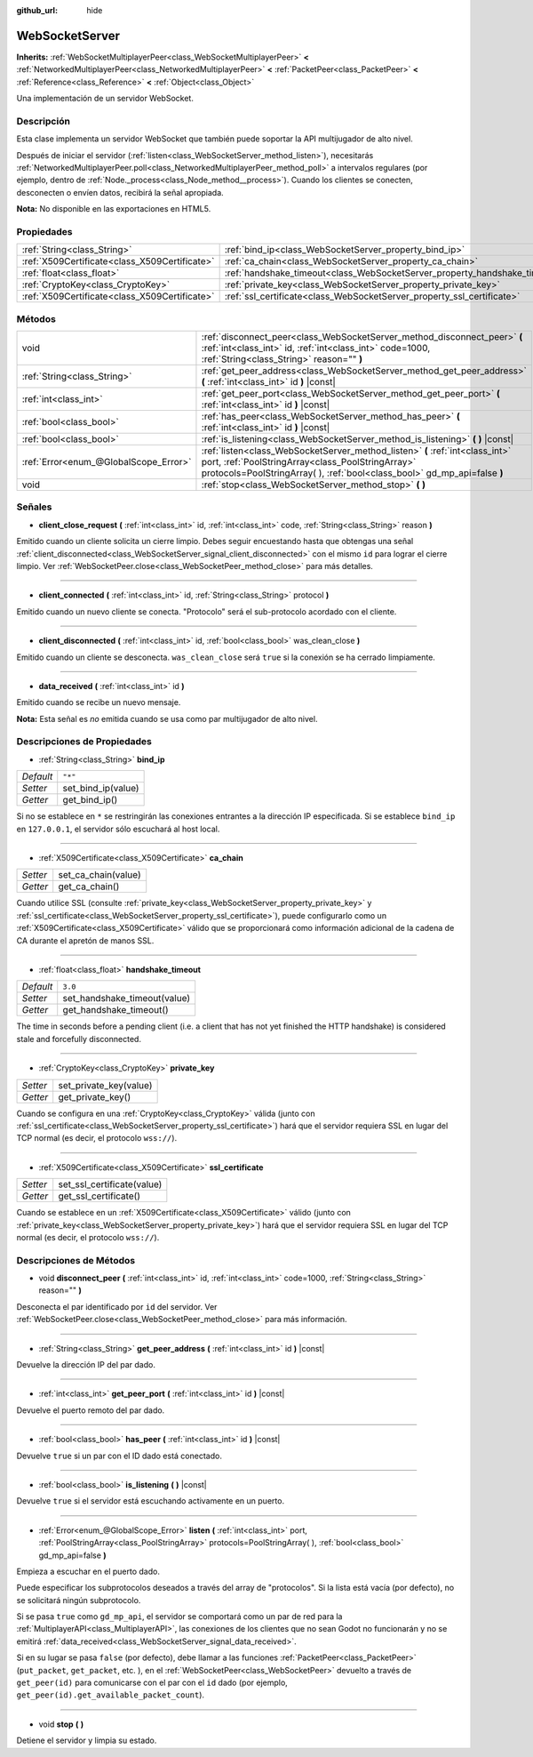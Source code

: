 :github_url: hide

.. Generated automatically by doc/tools/make_rst.py in Godot's source tree.
.. DO NOT EDIT THIS FILE, but the WebSocketServer.xml source instead.
.. The source is found in doc/classes or modules/<name>/doc_classes.

.. _class_WebSocketServer:

WebSocketServer
===============

**Inherits:** :ref:`WebSocketMultiplayerPeer<class_WebSocketMultiplayerPeer>` **<** :ref:`NetworkedMultiplayerPeer<class_NetworkedMultiplayerPeer>` **<** :ref:`PacketPeer<class_PacketPeer>` **<** :ref:`Reference<class_Reference>` **<** :ref:`Object<class_Object>`

Una implementación de un servidor WebSocket.

Descripción
----------------------

Esta clase implementa un servidor WebSocket que también puede soportar la API multijugador de alto nivel.

Después de iniciar el servidor (:ref:`listen<class_WebSocketServer_method_listen>`), necesitarás :ref:`NetworkedMultiplayerPeer.poll<class_NetworkedMultiplayerPeer_method_poll>` a intervalos regulares (por ejemplo, dentro de :ref:`Node._process<class_Node_method__process>`). Cuando los clientes se conecten, desconecten o envíen datos, recibirá la señal apropiada.

\ **Nota:** No disponible en las exportaciones en HTML5.

Propiedades
----------------------

+-----------------------------------------------+----------------------------------------------------------------------------+---------+
| :ref:`String<class_String>`                   | :ref:`bind_ip<class_WebSocketServer_property_bind_ip>`                     | ``"*"`` |
+-----------------------------------------------+----------------------------------------------------------------------------+---------+
| :ref:`X509Certificate<class_X509Certificate>` | :ref:`ca_chain<class_WebSocketServer_property_ca_chain>`                   |         |
+-----------------------------------------------+----------------------------------------------------------------------------+---------+
| :ref:`float<class_float>`                     | :ref:`handshake_timeout<class_WebSocketServer_property_handshake_timeout>` | ``3.0`` |
+-----------------------------------------------+----------------------------------------------------------------------------+---------+
| :ref:`CryptoKey<class_CryptoKey>`             | :ref:`private_key<class_WebSocketServer_property_private_key>`             |         |
+-----------------------------------------------+----------------------------------------------------------------------------+---------+
| :ref:`X509Certificate<class_X509Certificate>` | :ref:`ssl_certificate<class_WebSocketServer_property_ssl_certificate>`     |         |
+-----------------------------------------------+----------------------------------------------------------------------------+---------+

Métodos
--------------

+---------------------------------------+-----------------------------------------------------------------------------------------------------------------------------------------------------------------------------------------------------------------+
| void                                  | :ref:`disconnect_peer<class_WebSocketServer_method_disconnect_peer>` **(** :ref:`int<class_int>` id, :ref:`int<class_int>` code=1000, :ref:`String<class_String>` reason="" **)**                               |
+---------------------------------------+-----------------------------------------------------------------------------------------------------------------------------------------------------------------------------------------------------------------+
| :ref:`String<class_String>`           | :ref:`get_peer_address<class_WebSocketServer_method_get_peer_address>` **(** :ref:`int<class_int>` id **)** |const|                                                                                             |
+---------------------------------------+-----------------------------------------------------------------------------------------------------------------------------------------------------------------------------------------------------------------+
| :ref:`int<class_int>`                 | :ref:`get_peer_port<class_WebSocketServer_method_get_peer_port>` **(** :ref:`int<class_int>` id **)** |const|                                                                                                   |
+---------------------------------------+-----------------------------------------------------------------------------------------------------------------------------------------------------------------------------------------------------------------+
| :ref:`bool<class_bool>`               | :ref:`has_peer<class_WebSocketServer_method_has_peer>` **(** :ref:`int<class_int>` id **)** |const|                                                                                                             |
+---------------------------------------+-----------------------------------------------------------------------------------------------------------------------------------------------------------------------------------------------------------------+
| :ref:`bool<class_bool>`               | :ref:`is_listening<class_WebSocketServer_method_is_listening>` **(** **)** |const|                                                                                                                              |
+---------------------------------------+-----------------------------------------------------------------------------------------------------------------------------------------------------------------------------------------------------------------+
| :ref:`Error<enum_@GlobalScope_Error>` | :ref:`listen<class_WebSocketServer_method_listen>` **(** :ref:`int<class_int>` port, :ref:`PoolStringArray<class_PoolStringArray>` protocols=PoolStringArray(  ), :ref:`bool<class_bool>` gd_mp_api=false **)** |
+---------------------------------------+-----------------------------------------------------------------------------------------------------------------------------------------------------------------------------------------------------------------+
| void                                  | :ref:`stop<class_WebSocketServer_method_stop>` **(** **)**                                                                                                                                                      |
+---------------------------------------+-----------------------------------------------------------------------------------------------------------------------------------------------------------------------------------------------------------------+

Señales
--------------

.. _class_WebSocketServer_signal_client_close_request:

- **client_close_request** **(** :ref:`int<class_int>` id, :ref:`int<class_int>` code, :ref:`String<class_String>` reason **)**

Emitido cuando un cliente solicita un cierre limpio. Debes seguir encuestando hasta que obtengas una señal :ref:`client_disconnected<class_WebSocketServer_signal_client_disconnected>` con el mismo ``id`` para lograr el cierre limpio. Ver :ref:`WebSocketPeer.close<class_WebSocketPeer_method_close>` para más detalles.

----

.. _class_WebSocketServer_signal_client_connected:

- **client_connected** **(** :ref:`int<class_int>` id, :ref:`String<class_String>` protocol **)**

Emitido cuando un nuevo cliente se conecta. "Protocolo" será el sub-protocolo acordado con el cliente.

----

.. _class_WebSocketServer_signal_client_disconnected:

- **client_disconnected** **(** :ref:`int<class_int>` id, :ref:`bool<class_bool>` was_clean_close **)**

Emitido cuando un cliente se desconecta. ``was_clean_close`` será ``true`` si la conexión se ha cerrado limpiamente.

----

.. _class_WebSocketServer_signal_data_received:

- **data_received** **(** :ref:`int<class_int>` id **)**

Emitido cuando se recibe un nuevo mensaje.

\ **Nota:** Esta señal es *no* emitida cuando se usa como par multijugador de alto nivel.

Descripciones de Propiedades
--------------------------------------------------------

.. _class_WebSocketServer_property_bind_ip:

- :ref:`String<class_String>` **bind_ip**

+-----------+--------------------+
| *Default* | ``"*"``            |
+-----------+--------------------+
| *Setter*  | set_bind_ip(value) |
+-----------+--------------------+
| *Getter*  | get_bind_ip()      |
+-----------+--------------------+

Si no se establece en ``*`` se restringirán las conexiones entrantes a la dirección IP especificada. Si se establece ``bind_ip`` en ``127.0.0.1``, el servidor sólo escuchará al host local.

----

.. _class_WebSocketServer_property_ca_chain:

- :ref:`X509Certificate<class_X509Certificate>` **ca_chain**

+----------+---------------------+
| *Setter* | set_ca_chain(value) |
+----------+---------------------+
| *Getter* | get_ca_chain()      |
+----------+---------------------+

Cuando utilice SSL (consulte :ref:`private_key<class_WebSocketServer_property_private_key>` y :ref:`ssl_certificate<class_WebSocketServer_property_ssl_certificate>`), puede configurarlo como un :ref:`X509Certificate<class_X509Certificate>` válido que se proporcionará como información adicional de la cadena de CA durante el apretón de manos SSL.

----

.. _class_WebSocketServer_property_handshake_timeout:

- :ref:`float<class_float>` **handshake_timeout**

+-----------+------------------------------+
| *Default* | ``3.0``                      |
+-----------+------------------------------+
| *Setter*  | set_handshake_timeout(value) |
+-----------+------------------------------+
| *Getter*  | get_handshake_timeout()      |
+-----------+------------------------------+

The time in seconds before a pending client (i.e. a client that has not yet finished the HTTP handshake) is considered stale and forcefully disconnected.

----

.. _class_WebSocketServer_property_private_key:

- :ref:`CryptoKey<class_CryptoKey>` **private_key**

+----------+------------------------+
| *Setter* | set_private_key(value) |
+----------+------------------------+
| *Getter* | get_private_key()      |
+----------+------------------------+

Cuando se configura en una :ref:`CryptoKey<class_CryptoKey>` válida (junto con :ref:`ssl_certificate<class_WebSocketServer_property_ssl_certificate>`) hará que el servidor requiera SSL en lugar del TCP normal (es decir, el protocolo ``wss://``).

----

.. _class_WebSocketServer_property_ssl_certificate:

- :ref:`X509Certificate<class_X509Certificate>` **ssl_certificate**

+----------+----------------------------+
| *Setter* | set_ssl_certificate(value) |
+----------+----------------------------+
| *Getter* | get_ssl_certificate()      |
+----------+----------------------------+

Cuando se establece en un :ref:`X509Certificate<class_X509Certificate>` válido (junto con :ref:`private_key<class_WebSocketServer_property_private_key>`) hará que el servidor requiera SSL en lugar del TCP normal (es decir, el protocolo ``wss://``).

Descripciones de Métodos
------------------------------------------------

.. _class_WebSocketServer_method_disconnect_peer:

- void **disconnect_peer** **(** :ref:`int<class_int>` id, :ref:`int<class_int>` code=1000, :ref:`String<class_String>` reason="" **)**

Desconecta el par identificado por ``id`` del servidor. Ver :ref:`WebSocketPeer.close<class_WebSocketPeer_method_close>` para más información.

----

.. _class_WebSocketServer_method_get_peer_address:

- :ref:`String<class_String>` **get_peer_address** **(** :ref:`int<class_int>` id **)** |const|

Devuelve la dirección IP del par dado.

----

.. _class_WebSocketServer_method_get_peer_port:

- :ref:`int<class_int>` **get_peer_port** **(** :ref:`int<class_int>` id **)** |const|

Devuelve el puerto remoto del par dado.

----

.. _class_WebSocketServer_method_has_peer:

- :ref:`bool<class_bool>` **has_peer** **(** :ref:`int<class_int>` id **)** |const|

Devuelve ``true`` si un par con el ID dado está conectado.

----

.. _class_WebSocketServer_method_is_listening:

- :ref:`bool<class_bool>` **is_listening** **(** **)** |const|

Devuelve ``true`` si el servidor está escuchando activamente en un puerto.

----

.. _class_WebSocketServer_method_listen:

- :ref:`Error<enum_@GlobalScope_Error>` **listen** **(** :ref:`int<class_int>` port, :ref:`PoolStringArray<class_PoolStringArray>` protocols=PoolStringArray(  ), :ref:`bool<class_bool>` gd_mp_api=false **)**

Empieza a escuchar en el puerto dado.

Puede especificar los subprotocolos deseados a través del array de "protocolos". Si la lista está vacía (por defecto), no se solicitará ningún subprotocolo.

Si se pasa ``true`` como ``gd_mp_api``, el servidor se comportará como un par de red para la :ref:`MultiplayerAPI<class_MultiplayerAPI>`, las conexiones de los clientes que no sean Godot no funcionarán y no se emitirá :ref:`data_received<class_WebSocketServer_signal_data_received>`.

Si en su lugar se pasa ``false`` (por defecto), debe llamar a las funciones :ref:`PacketPeer<class_PacketPeer>` (``put_packet``, ``get_packet``, etc. ), en el :ref:`WebSocketPeer<class_WebSocketPeer>` devuelto a través de ``get_peer(id)`` para comunicarse con el par con el ``id`` dado (por ejemplo, ``get_peer(id).get_available_packet_count``).

----

.. _class_WebSocketServer_method_stop:

- void **stop** **(** **)**

Detiene el servidor y limpia su estado.

.. |virtual| replace:: :abbr:`virtual (This method should typically be overridden by the user to have any effect.)`
.. |const| replace:: :abbr:`const (This method has no side effects. It doesn't modify any of the instance's member variables.)`
.. |vararg| replace:: :abbr:`vararg (This method accepts any number of arguments after the ones described here.)`
